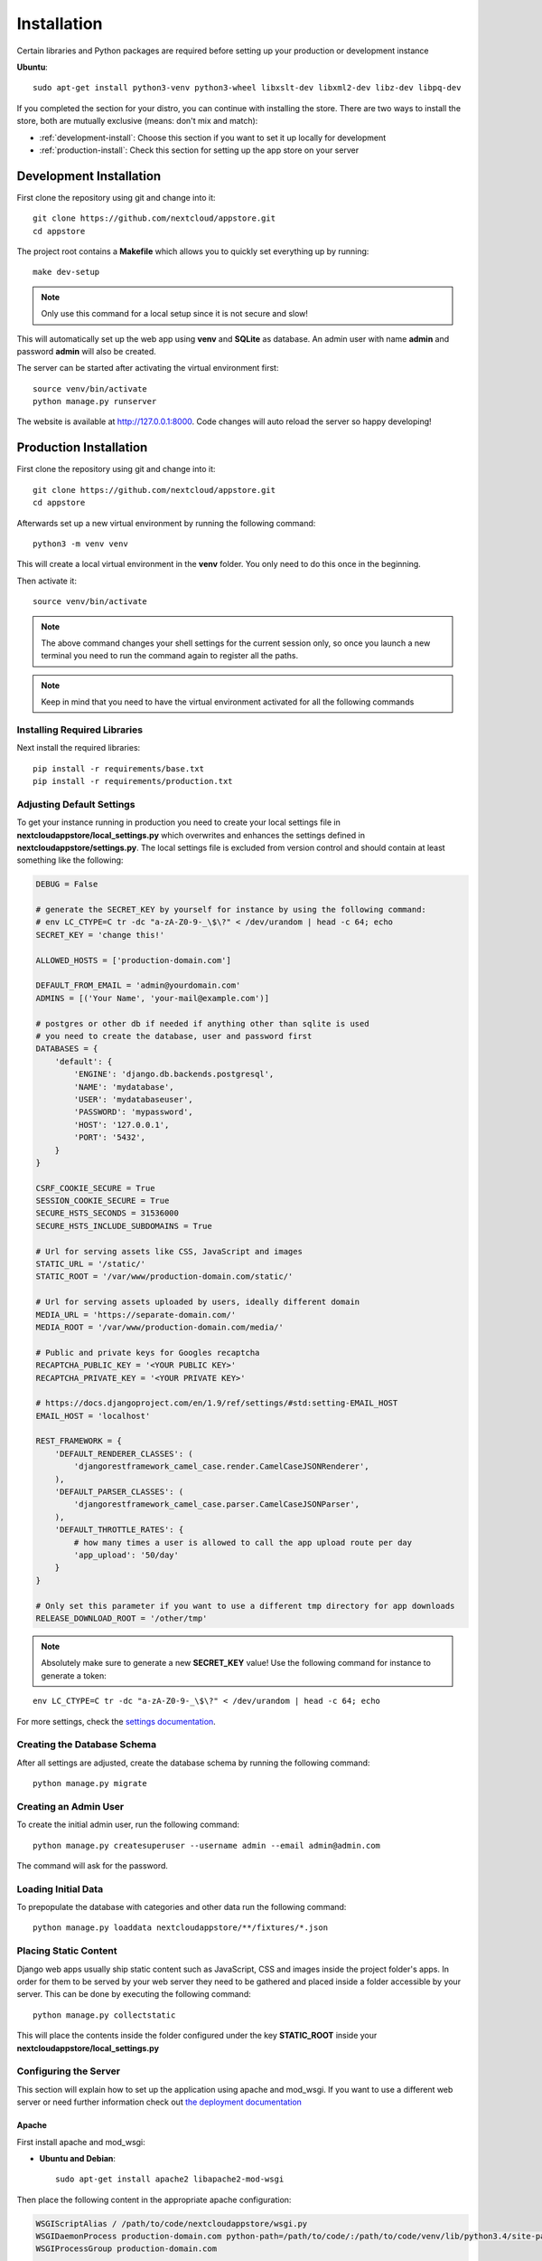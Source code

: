Installation
============
Certain libraries and Python packages are required before setting up your production or development instance

**Ubuntu**::

    sudo apt-get install python3-venv python3-wheel libxslt-dev libxml2-dev libz-dev libpq-dev

If you completed the section for your distro, you can continue with installing the store. There are two ways to install the store, both are mutually exclusive (means: don't mix and match):

* :ref:`development-install`: Choose this section if you want to set it up locally for development
* :ref:`production-install`: Check this section for setting up the app store on your server

.. _development-install:

Development Installation
------------------------
First clone the repository using git and change into it::

    git clone https://github.com/nextcloud/appstore.git
    cd appstore

The project root contains a **Makefile** which allows you to quickly set everything up by running::

    make dev-setup

.. note:: Only use this command for a local setup since it is not secure and slow!

This will automatically set up the web app using **venv** and **SQLite** as database. An admin user with name **admin** and password **admin** will also be created.

The server can be started after activating the virtual environment first::

    source venv/bin/activate
    python manage.py runserver

The website is available at `http://127.0.0.1:8000 <http://127.0.0.1:8000>`_. Code changes will auto reload the server so happy developing!


.. _production-install:

Production Installation
-----------------------
First clone the repository using git and change into it::

    git clone https://github.com/nextcloud/appstore.git
    cd appstore

Afterwards set up a new virtual environment by running the following command::

    python3 -m venv venv

This will create a local virtual environment in the **venv** folder. You only need to do this once in the beginning.

Then activate it::

    source venv/bin/activate

.. note:: The above command changes your shell settings for the current session only, so once you launch a new terminal you need to run the command again to register all the paths.

.. note:: Keep in mind that you need to have the virtual environment activated for all the following commands

Installing Required Libraries
~~~~~~~~~~~~~~~~~~~~~~~~~~~~~

Next install the required libraries::

    pip install -r requirements/base.txt
    pip install -r requirements/production.txt

Adjusting Default Settings
~~~~~~~~~~~~~~~~~~~~~~~~~~
To get your instance running in production you need to create your local settings file in **nextcloudappstore/local\_settings.py** which overwrites and enhances the settings defined in **nextcloudappstore/settings.py**. The local settings file is excluded from version control and should contain at least something like the following:

.. code-block:: python

    DEBUG = False

    # generate the SECRET_KEY by yourself for instance by using the following command:
    # env LC_CTYPE=C tr -dc "a-zA-Z0-9-_\$\?" < /dev/urandom | head -c 64; echo
    SECRET_KEY = 'change this!'

    ALLOWED_HOSTS = ['production-domain.com']

    DEFAULT_FROM_EMAIL = 'admin@yourdomain.com'
    ADMINS = [('Your Name', 'your-mail@example.com')]

    # postgres or other db if needed if anything other than sqlite is used
    # you need to create the database, user and password first
    DATABASES = {
        'default': {
            'ENGINE': 'django.db.backends.postgresql',
            'NAME': 'mydatabase',
            'USER': 'mydatabaseuser',
            'PASSWORD': 'mypassword',
            'HOST': '127.0.0.1',
            'PORT': '5432',
        }
    }

    CSRF_COOKIE_SECURE = True
    SESSION_COOKIE_SECURE = True
    SECURE_HSTS_SECONDS = 31536000
    SECURE_HSTS_INCLUDE_SUBDOMAINS = True

    # Url for serving assets like CSS, JavaScript and images
    STATIC_URL = '/static/'
    STATIC_ROOT = '/var/www/production-domain.com/static/'

    # Url for serving assets uploaded by users, ideally different domain
    MEDIA_URL = 'https://separate-domain.com/'
    MEDIA_ROOT = '/var/www/production-domain.com/media/'

    # Public and private keys for Googles recaptcha
    RECAPTCHA_PUBLIC_KEY = '<YOUR PUBLIC KEY>'
    RECAPTCHA_PRIVATE_KEY = '<YOUR PRIVATE KEY>'

    # https://docs.djangoproject.com/en/1.9/ref/settings/#std:setting-EMAIL_HOST
    EMAIL_HOST = 'localhost'

    REST_FRAMEWORK = {
        'DEFAULT_RENDERER_CLASSES': (
            'djangorestframework_camel_case.render.CamelCaseJSONRenderer',
        ),
        'DEFAULT_PARSER_CLASSES': (
            'djangorestframework_camel_case.parser.CamelCaseJSONParser',
        ),
        'DEFAULT_THROTTLE_RATES': {
            # how many times a user is allowed to call the app upload route per day
            'app_upload': '50/day'
        }
    }

    # Only set this parameter if you want to use a different tmp directory for app downloads
    RELEASE_DOWNLOAD_ROOT = '/other/tmp'


.. note:: Absolutely make sure to generate a new **SECRET_KEY** value! Use the following command for instance to generate a token:

::

    env LC_CTYPE=C tr -dc "a-zA-Z0-9-_\$\?" < /dev/urandom | head -c 64; echo

For more settings, check the `settings documentation <https://docs.djangoproject.com/en/1.9/ref/settings/>`_.

Creating the Database Schema
~~~~~~~~~~~~~~~~~~~~~~~~~~~~
After all settings are adjusted, create the database schema by running the following command::

    python manage.py migrate

Creating an Admin User
~~~~~~~~~~~~~~~~~~~~~~
To create the initial admin user, run the following command::

    python manage.py createsuperuser --username admin --email admin@admin.com

The command will ask for the password.

Loading Initial Data
~~~~~~~~~~~~~~~~~~~~
To prepopulate the database with categories and other data run the following command::

    python manage.py loaddata nextcloudappstore/**/fixtures/*.json

Placing Static Content
~~~~~~~~~~~~~~~~~~~~~~
Django web apps usually ship static content such as JavaScript, CSS and images inside the project folder's apps. In order for them to be served by your web server they need to be gathered and placed inside a folder accessible by your server. This can be done by executing the following command::

    python manage.py collectstatic

This will place the contents inside the folder configured under the key **STATIC_ROOT** inside your **nextcloudappstore/local_settings.py**

Configuring the Server
~~~~~~~~~~~~~~~~~~~~~~
This section will explain how to set up the application using apache and mod_wsgi. If you want to use a different web server or need further information check out `the deployment documentation <https://docs.djangoproject.com/en/1.9/howto/deployment/>`_

Apache
^^^^^^

First install apache and mod_wsgi:

* **Ubuntu and Debian**::

     sudo apt-get install apache2 libapache2-mod-wsgi

Then place the following content in the appropriate apache configuration:

.. code-block:: apacheconf

    WSGIScriptAlias / /path/to/code/nextcloudappstore/wsgi.py
    WSGIDaemonProcess production-domain.com python-path=/path/to/code/:/path/to/code/venv/lib/python3.4/site-packages/
    WSGIProcessGroup production-domain.com

    Alias /static/ /var/www/production-domain.com/static/
    Alias /schema/apps/info.xsd /path/to/code/nextcloudappstore/core/api/v1/release/info.xsd

    <Directory /path/to/code/nextcloudappstore>
        <Files wsgi.py>
            Require all granted
        </Files>
    </Directory>

    <Directory /path/to/code/nextcloudappstore/core/api/v1/release>
        <Files info.xsd>
            Require all granted
        </Files>
    </Directory>

    <Directory /var/www/production-domain.com/static>
        Require all granted
        AllowOverride None
    </Directory>

    <Directory /var/www/production-domain.com/media>
        Require all granted
        AllowOverride None
    </Directory>

.. note:: **/path/to/code/venv/lib/python3.4/site-packages/** must be adjusted if you are using a newer version than Python 3.4

Finally restart apache to reload the settings::

    systemctl restart apache2.service

Configure Social Logins
~~~~~~~~~~~~~~~~~~~~~~~
Once the AppStore is up and running and you can login to the django admin interface, the social login needs to be configured.

The AppStore uses `django-allauth <https://django-allauth.readthedocs.io>`_ for local and social login and to get the social login to work you need to add the client ID and secret key for the two supported social login provider (GitHub and BitBucket).

Inside the admin interface click on **Sites**, then on the change link and on the following page on the domain name (example.com) to edit the site.

Change the domain name to the domain the store is using and give it a descriptive name.

Then go to `https://github.com/settings/developers <https://github.com/settings/developers>`_ to create a new Application. Once you have your client ID and secret key go back to the Django admin interface and in the section **Social Accounts** add a new **Social application**. Supply the client ID and secret key generated on GitHub and assign the social application to the store site by double clicking on the site name.

Then repeat the process for the BitBucket login. To create a client ID and secret key on BitBucket follow the `documented steps described <https://confluence.atlassian.com/bitbucket/oauth-on-bitbucket-cloud-238027431.html#OAuthonBitbucketCloud-Createaconsumer>`_

Keeping Up To Date
~~~~~~~~~~~~~~~~~~

To fetch the latest changes from the repository change into the directory that you've cloned and run::

    git pull --rebase origin master

If not active, activate the virtual environment::

    source venv/bin/activate

Then adjust the database schema (if changed) by running the migrations::

    python3 manage.py migrate

and install any dependencies (if changed)::

    pip install --upgrade -r requirements/base.txt
    pip install --upgrade -r requirements/production.txt

Finally run the **collectstatic** command to copy updated assets into the web server's folder::

    python manage.py collectstatic

and reload apache::

    systemctl reload apache2
